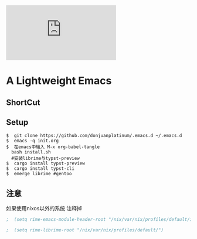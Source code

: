 [[https://github.com/donjuanplatinum/saying][file:https://img.shields.io/github/commit-activity/w/BarrenSea/.emacs.d?style=plastic&logoColor=yellow&color=blue.svg]]
* A Lightweight Emacs
** ShortCut
[[1][file:img/shortcut1.png]]
[[2][file:img/shortcut2.png]]
[[3][file:img/shortcut3.png]]

** Setup
#+begin_src shell
$  git clone https://github.com/donjuanplatinum/.emacs.d ~/.emacs.d
$  emacs -q init.org
$  在emacs中输入 M-x org-babel-tangle
  bash install.sh
  #安装librime与typst-preview
$  cargo install typst-preview
$  cargo install typst-cli
$  emerge librime #gentoo
#+end_src


** 注意
如果使用nixos以外的系统 注释掉
#+begin_src emacs-lisp
;  (setq rime-emacs-module-header-root "/nix/var/nix/profiles/default/include")
  
;  (setq rime-librime-root "/nix/var/nix/profiles/default/")
#+end_src
